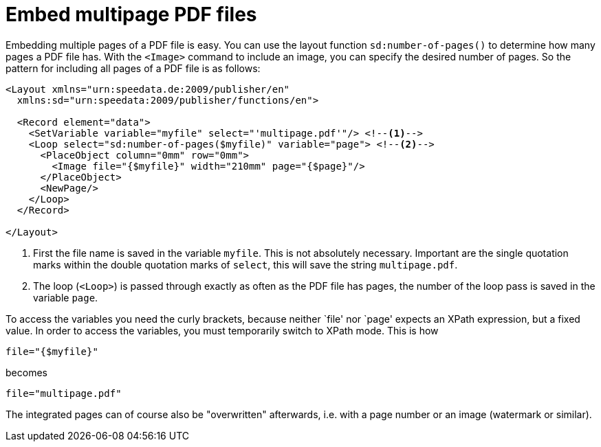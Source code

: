[[ch-multipagepdf]]
= Embed multipage PDF files


Embedding multiple pages of a PDF file is easy. You can use the layout function `sd:number-of-pages()` to determine how many pages a PDF file has.
With the `<Image>` command to include an image, you can specify the desired number of pages. So the pattern for including all pages of a PDF file is as follows:


[source, xml]
-------------------------------------------------------------------------------
<Layout xmlns="urn:speedata.de:2009/publisher/en"
  xmlns:sd="urn:speedata:2009/publisher/functions/en">

  <Record element="data">
    <SetVariable variable="myfile" select="'multipage.pdf'"/> <!--1-->
    <Loop select="sd:number-of-pages($myfile)" variable="page"> <!--2-->
      <PlaceObject column="0mm" row="0mm">
        <Image file="{$myfile}" width="210mm" page="{$page}"/>
      </PlaceObject>
      <NewPage/>
    </Loop>
  </Record>

</Layout>
-------------------------------------------------------------------------------
<1> First the file name is saved in the variable `myfile`. This is not absolutely necessary. Important are the single quotation marks within the double quotation marks of `select`, this will save the string `multipage.pdf`.
<2> The loop (`<Loop>`) is passed through exactly as often as the PDF file has pages, the number of the loop pass is saved in the variable `page`.


To access the variables you need the curly brackets, because neither `file' nor `page' expects an XPath expression, but a fixed value.
In order to access the variables, you must temporarily switch to XPath mode.
This is how


[source, xml]
-------------------------------------------------------------------------------
file="{$myfile}"
-------------------------------------------------------------------------------

becomes

[source, xml]
-------------------------------------------------------------------------------
file="multipage.pdf"
-------------------------------------------------------------------------------

The integrated pages can of course also be "overwritten" afterwards, i.e. with a page number or an image (watermark or similar).

// EOF
